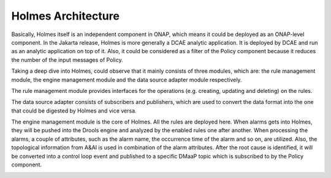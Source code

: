 .. This work is licensed under a Creative Commons Attribution 4.0 International License.
.. _architecture:


Holmes Architecture
-------------------

Basically, Holmes itself is an independent component in ONAP, which means it could be deployed as an ONAP-level component. In the Jakarta release, Holmes is more generally a DCAE analytic application. It is deployed by DCAE and run as an analytic application on top of it. Also, it could be considered as a filter of the Policy component because it reduces the number of the input messages of Policy.

.. image:: images/overall-architecture-in-onap.png


Taking a deep dive into Holmes, could observe that it mainly consists of three modules, which are: the rule management module, the engine management module and the data source adapter module respectively.

The rule management module provides interfaces for the operations (e.g. creating, updating and deleting) on the rules.

The data source adapter consists of subscribers and publishers, which are used to convert the data format into the one that could be digested by Holmes and vice versa.

The engine management module is the core of Holmes. All the rules are deployed here. When alarms gets into Holmes, they will be pushed into the Drools engine and analyzed by the enabled rules one after another. When processing the alarms, a couple of attributes, such as the alarm name, the occurrence time of the alarm and so on, are utilized. Also, the topological information from A&AI is used in combination of the alarm attributes. After the root cause is identified, it will be converted into a control loop event and published to a specific DMaaP topic which is subscribed to by the Policy component.

.. image:: images/holmes-architecture.png
